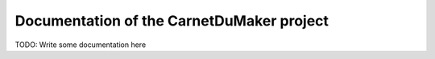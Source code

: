==========================================
Documentation of the CarnetDuMaker project
==========================================

TODO: Write some documentation here